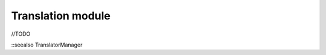 Translation module
==================
//TODO

::seealso TranslatorManager

.. |br| raw:: html

   <br />
